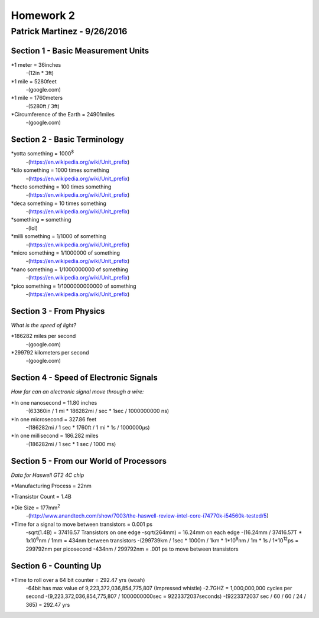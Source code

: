 ================
Homework 2
================
----------------
Patrick Martinez - 9/26/2016
----------------

Section 1 - Basic Measurement Units
================

*1 meter = 36inches
    -(12in * 3ft)
*1 mile = 5280feet
    -(google.com)
*1 mile = 1760meters
    -(5280ft / 3ft)
*Circumference of the Earth = 24901miles
    -(google.com)

Section 2 - Basic Terminology
================

*yotta something = 1000\ :sup:`8`\
    -(https://en.wikipedia.org/wiki/Unit_prefix)
*kilo something = 1000 times something
    -(https://en.wikipedia.org/wiki/Unit_prefix)
*hecto something = 100 times something
    -(https://en.wikipedia.org/wiki/Unit_prefix)
*deca something = 10 times something
    -(https://en.wikipedia.org/wiki/Unit_prefix)
*something = something
    -(lol)
*milli something = 1/1000 of something
    -(https://en.wikipedia.org/wiki/Unit_prefix)
*micro something = 1/1000000 of something
    -(https://en.wikipedia.org/wiki/Unit_prefix)
*nano something = 1/1000000000 of something
    -(https://en.wikipedia.org/wiki/Unit_prefix)
*pico something = 1/1000000000000 of something
    -(https://en.wikipedia.org/wiki/Unit_prefix)

Section 3 - From Physics
==================
*What is the speed of light?*

*186282 miles per second
    -(google.com)
*299792 kilometers per second
    -(google.com)

Section 4 - Speed of Electronic Signals
===================
*How far can an alectronic signal move through a wire:*

*In one nanosecond = 11.80 inches
    -(63360in / 1 mi * 186282mi / sec * 1sec / 1000000000 ns)

*In one microsecond = 327.86 feet
    -(186282mi / 1 sec * 1760ft / 1 mi * 1s / 1000000μs)

*In one millisecond = 186.282 miles
    -(186282mi / 1 sec * 1 sec / 1000 ms)

Section 5 - From our World of Processors
=======================
*Data for Haswell GT2 4C chip*

*Manufacturing Process = 22nm

*Transistor Count = 1.4B

*Die Size = 177mm\ :sup:`2`
    -(http://www.anandtech.com/show/7003/the-haswell-review-intel-core-i74770k-i54560k-tested/5)

*Time for a signal to move between transistors = 0.001 ps
    -sqrt(1.4B) = 37416.57 Transistors on one edge
    -sqrt(264mm) = 16.24mm on each edge
    -(16.24mm / 37416.57T * 1x10\ :sup:`6`\ nm / 1mm = 434nm between transistors
    -(299739km / 1sec * 1000m / 1km * 1*10\ :sup:`9`\ nm / 1m * 1s / 1*10\ :sup:`12`\ ps = 299792nm per picosecond
    -434nm / 299792nm = .001 ps to move between transistors

Section 6 - Counting Up
=====================
*Time to roll over a 64 bit counter = 292.47 yrs (woah)
    -64bit has max value of 9,223,372,036,854,775,807 (Impressed whistle)
    -2.7GHZ = 1,000,000,000 cycles per second
    -(9,223,372,036,854,775,807 / 1000000000sec = 9223372037seconds)
    -(9223372037 sec / 60 / 60 / 24 / 365) = 292.47 yrs
